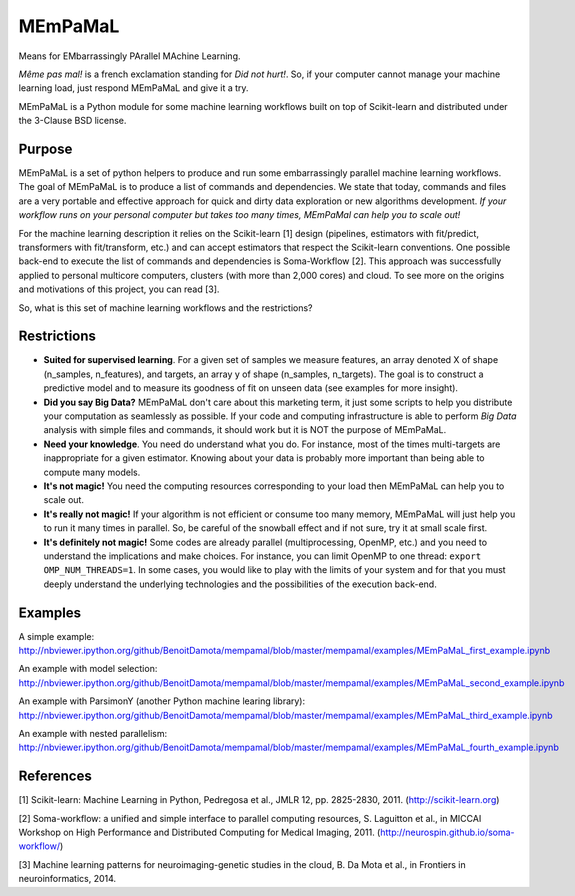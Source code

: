 .. -*- mode: rst -*-

MEmPaMaL
========

Means for EMbarrassingly PArallel MAchine Learning.  

*Même pas mal!* is a french exclamation standing for *Did not hurt!*.
So, if your computer cannot manage your machine learning load, just
respond MEmPaMaL and give it a try.

MEmPaMaL is a Python module for some machine learning workflows built on top of
Scikit-learn and distributed under the 3-Clause BSD license.

Purpose
-------

MEmPaMaL is a set of python helpers to produce and run some 
embarrassingly parallel machine learning workflows. The goal of
MEmPaMaL is to produce a list of commands and dependencies. We state
that today, commands and files are a very portable and effective
approach for quick and dirty data exploration or new algorithms
development. *If your workflow runs on your personal computer but takes
too many times, MEmPaMal can help you to scale out!*

For the machine learning description it relies on the Scikit-learn [1]
design (pipelines, estimators with fit/predict, transformers with
fit/transform, etc.) and can accept estimators that respect the
Scikit-learn conventions. One possible back-end to execute the list of
commands and dependencies is Soma-Workflow [2]. This approach was
successfully applied to personal multicore computers, clusters (with
more than 2,000 cores) and cloud. To see more on the origins and
motivations of this project, you can read [3].

So, what is this set of machine learning workflows and the restrictions?

Restrictions 
------------ 

- **Suited for supervised learning**. For a given set of samples we
  measure features, an array denoted X of shape (n_samples,
  n_features), and targets, an array y of shape (n_samples,
  n_targets). The goal is to construct a predictive model and to
  measure its goodness of fit on unseen data (see examples for more
  insight).

- **Did you say Big Data?** MEmPaMaL don't care about this marketing
  term, it just some scripts to help you distribute your computation
  as seamlessly as possible. If your code and computing infrastructure
  is able to perform *Big Data* analysis with simple files and
  commands, it should work but it is NOT the purpose of MEmPaMaL.

- **Need your knowledge**. You need do understand what you do. For
  instance, most of the times multi-targets are inappropriate for a
  given estimator. Knowing about your data is probably more important
  than being able to compute many models.

- **It's not magic!** You need the computing resources corresponding
  to your load then MEmPaMaL can help you to scale out.

- **It's really not magic!** If your algorithm is not efficient or
  consume too many memory, MEmPaMaL will just help you to run it many
  times in parallel. So, be careful of the snowball effect and if not
  sure, try it at small scale first.

- **It's definitely not magic!** Some codes are already parallel
  (multiprocessing, OpenMP, etc.) and you need to understand the
  implications and make choices. For instance, you can limit OpenMP to
  one thread: ``export OMP_NUM_THREADS=1``. In some cases, you would
  like to play with the limits of your system and for that you must
  deeply understand the underlying technologies and the possibilities
  of the execution back-end.

Examples
--------

A simple example:
http://nbviewer.ipython.org/github/BenoitDamota/mempamal/blob/master/mempamal/examples/MEmPaMaL_first_example.ipynb

An example with model selection:
http://nbviewer.ipython.org/github/BenoitDamota/mempamal/blob/master/mempamal/examples/MEmPaMaL_second_example.ipynb

An example with ParsimonY (another Python machine learing library):
http://nbviewer.ipython.org/github/BenoitDamota/mempamal/blob/master/mempamal/examples/MEmPaMaL_third_example.ipynb

An example with nested parallelism:
http://nbviewer.ipython.org/github/BenoitDamota/mempamal/blob/master/mempamal/examples/MEmPaMaL_fourth_example.ipynb

References
----------

[1] Scikit-learn: Machine Learning in Python, Pedregosa et al., JMLR
12, pp. 2825-2830, 2011. (http://scikit-learn.org)

[2] Soma-workflow: a unified and simple interface to parallel
computing resources, S. Laguitton et al., in MICCAI Workshop on High
Performance and Distributed Computing for Medical Imaging,
2011. (http://neurospin.github.io/soma-workflow/)

[3] Machine learning patterns for neuroimaging-genetic studies in the cloud,
B. Da Mota et al., in Frontiers in neuroinformatics, 2014.
